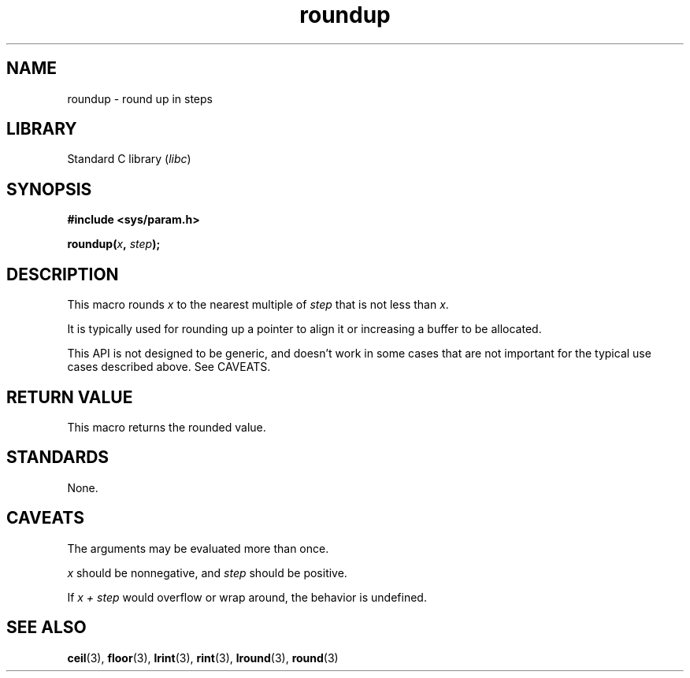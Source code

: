 .\" Copyright (C) 2023 Alejandro Colomar <alx@kernel.org>
.\"
.\" SPDX-License-Identifier: Linux-man-pages-copyleft
.\"
.TH roundup 3 2024-05-02 "Linux man-pages 6.9.1"
.SH NAME
roundup \- round up in steps
.SH LIBRARY
Standard C library
.RI ( libc )
.SH SYNOPSIS
.nf
.B #include <sys/param.h>
.P
.BI roundup( x ", " step );
.fi
.SH DESCRIPTION
This macro rounds
.I x
to the nearest multiple of
.I step
that is not less than
.IR x .
.P
It is typically used for
rounding up a pointer to align it or
increasing a buffer to be allocated.
.P
This API is not designed to be generic,
and doesn't work in some cases
that are not important for the typical use cases described above.
See CAVEATS.
.SH RETURN VALUE
This macro returns the rounded value.
.SH STANDARDS
None.
.SH CAVEATS
The arguments may be evaluated more than once.
.P
.I x
should be nonnegative,
and
.I step
should be positive.
.P
If
.I x + step
would overflow or wrap around,
the behavior is undefined.
.SH SEE ALSO
.BR ceil (3),
.BR floor (3),
.BR lrint (3),
.BR rint (3),
.BR lround (3),
.BR round (3)
